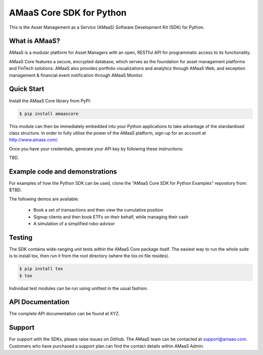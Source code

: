 =========================
AMaaS Core SDK for Python
=========================

This is the Asset Management as a Service (AMaaS) Software Development Kit (SDK)
for Python.

What is AMaaS?
--------------
AMaaS is a modular platform for Asset Managers with an open, RESTful API for programmatic access to its functionality.


AMaaS Core features a secure, encrypted database, which serves as the foundation for asset management platforms and
FinTech solutions. AMaaS also provides portfolio visualizations and analytics through AMaaS Web, and exception
management & financial event notification through AMaaS Monitor.

Quick Start
-----------
Install the AMaaS Core library from PyPI:

.. code-block:: sh

    $ pip install amaascore

This module can then be immediately embedded into your Python applications to take advantage of the standardised class
structure.  In order to fully utilise the power of the AMaaS platform, sign-up for an account at http://www.amaas.com/.

Once you have your credentials, generate your API key by following these instructions:

TBD.

Example code and demonstrations
-------------------------------
For examples of how the Python SDK can be used, clone the "AMaaS Core SDK for Python Examples" repository from: $TBD.

The following demos are available:

  * Book a set of transactions and then view the cumulative position
  * Signup clients and then book ETFs on their behalf, while managing their cash
  * A simulation of a simplified robo-advisor

Testing
-------
The SDK contains wide-ranging unit tests within the AMaaS Core package itself.  The easiest way to run the whole suite
is to install tox, then run it from the root directory (where the tox.ini file resides).

.. code-block:: sh

    $ pip install tox
    $ tox

Individual test modules can be run using unittest in the usual fashion.

API Documentation
-----------------
The complete API documentation can be found at XYZ.

Support
-------
For support with the SDKs, please raise issues on GitHub.  The AMaaS team can be contacted at support@amaas.com.
Customers who have purchased a support plan can find the contact details within AMaaS Admin.